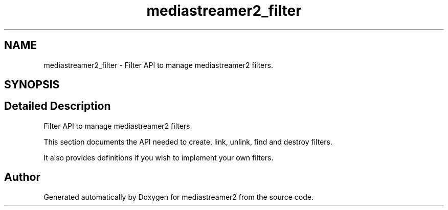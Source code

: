 .TH "mediastreamer2_filter" 3 "Thu Dec 14 2017" "Version 2.16.1" "mediastreamer2" \" -*- nroff -*-
.ad l
.nh
.SH NAME
mediastreamer2_filter \- Filter API to manage mediastreamer2 filters\&.  

.SH SYNOPSIS
.br
.PP
.SH "Detailed Description"
.PP 
Filter API to manage mediastreamer2 filters\&. 

This section documents the API needed to create, link, unlink, find and destroy filters\&.
.PP
It also provides definitions if you wish to implement your own filters\&. 
.SH "Author"
.PP 
Generated automatically by Doxygen for mediastreamer2 from the source code\&.
